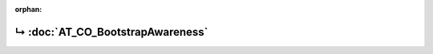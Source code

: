 ..
   Copyright 2017-2022 AVSystem <avsystem@avsystem.com>
   AVSystem Anjay LwM2M SDK
   All rights reserved.

   Licensed under the AVSystem-5-clause License.
   See the attached LICENSE file for details.

:orphan:

.. meta::

    :http-equiv=Refresh: 1; url=AT_CO_BootstrapAwareness.html

.. title:: Redirection

↳ :doc:`AT_CO_BootstrapAwareness`
=================================
